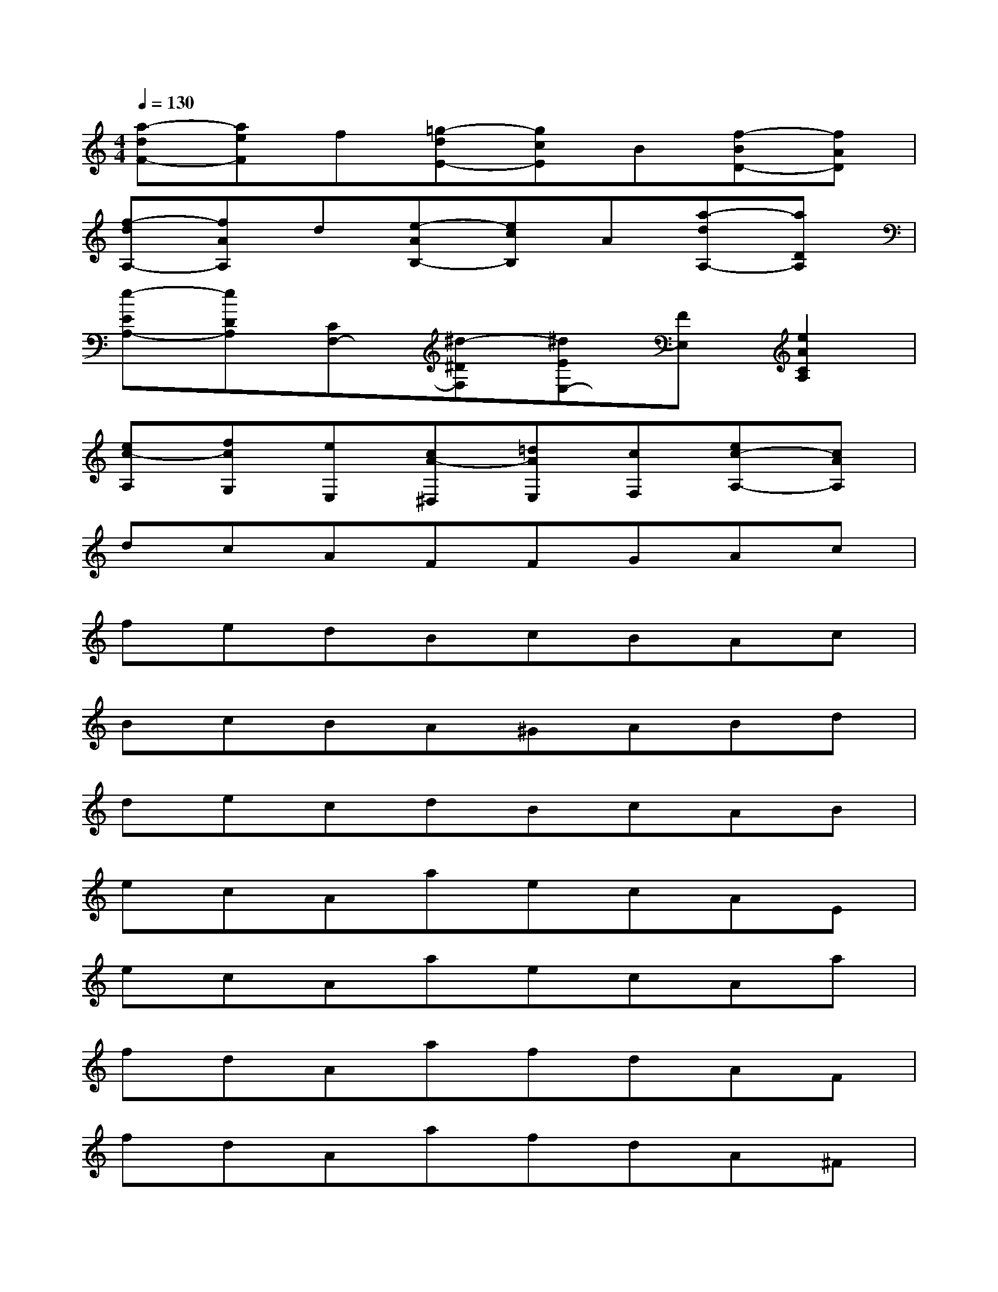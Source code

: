 X:1
T:
M:4/4
L:1/8
Q:1/4=130
K:C%0sharps
V:1
[a-dF-][aeF]f[=g-dE-][gcE]B[f-BD-][fAD]|
[f-dA,-][fAA,]d[e-AB,-][ecB,]A[a-dA,-][aDA,]|
[e-EA,-][eDA,][CF,-][^d-^DF,][^dEE,-][FE,][e2A2C2A,2]|
[ec-A,][fcG,][eE,][cA-^D,][=dAE,][cF,][ec-A,-][cAA,]|
dcAFFGAc|
fedBcBAc|
BcBA^GABd|
decdBcAB|
ecAaecAE|
ecAaecAa|
fdAafdAF|
fdAafdA^F|
^G/2A/2B/2A/2^G=FE^F^Gd|
e=fdecdBd|
c/2d/2c/2B/2c/2d/2^deABB|
AAAx4x